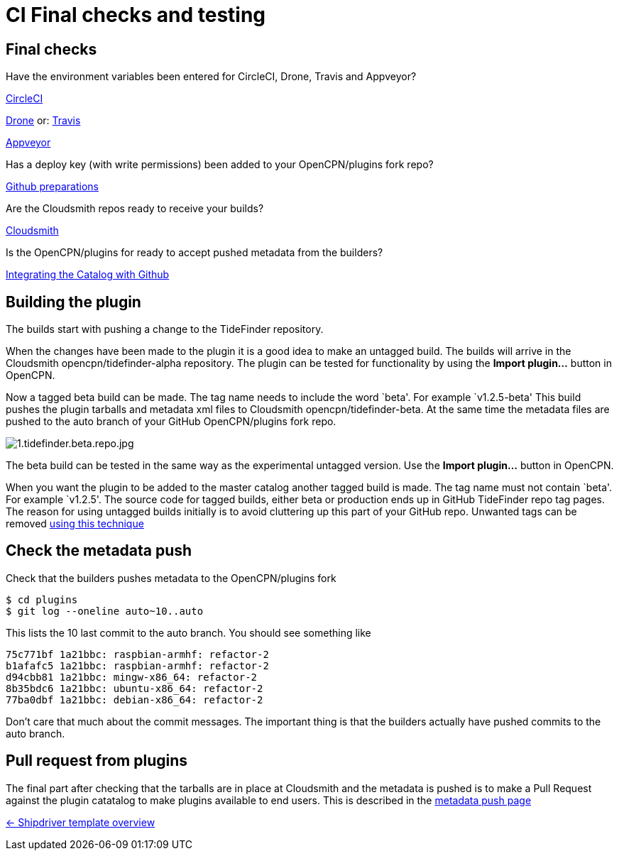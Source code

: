 = CI Final checks and testing

== Final checks

Have the environment variables been entered for CircleCI, Drone,
Travis and Appveyor?

xref:../InstallConfigure/Builders/CircleCI.adoc[CircleCI]

xref:../InstallConfigure/Builders/Drone.adoc[Drone] or: xref:../InstallConfigure/Builders/Travis.adoc[Travis]

xref:../InstallConfigure/Builders/Appveyor.adoc[Appveyor]

Has a deploy key (with write permissions) been added to your
OpenCPN/plugins fork repo?

xref:../InstallConfigure/GithubPreps.adoc[Github preparations]

Are the Cloudsmith repos ready to receive your builds?

xref:../InstallConfigure/Cloudsmith.adoc[Cloudsmith]

Is  the OpenCPN/plugins for ready to accept pushed metadata from
the builders?

xref:../InstallConfigure/Catalog-Github-Integration.adoc[Integrating the Catalog with Github]

== Building the plugin

The builds start with pushing a change to the TideFinder repository.

When the changes have been made to the plugin it is a good idea to make
an untagged build. The builds will arrive in the Cloudsmith
opencpn/tidefinder-alpha repository. The plugin can be tested for
functionality by using the *Import plugin…* button in OpenCPN.

Now a tagged beta build can be made. The tag name needs to include the
word `beta'. For example `v1.2.5-beta' This build pushes the plugin
tarballs and metadata xml files to Cloudsmith opencpn/tidefinder-beta.
At the same time the metadata files are pushed to the auto branch of
your GitHub OpenCPN/plugins fork repo.

image:cloudsmith/1.tidefinder.beta.repo.jpg[1.tidefinder.beta.repo.jpg]

The beta build can be tested in the same way as the experimental
untagged version. Use the *Import plugin…* button in OpenCPN.

When you want the plugin to be added to the master catalog another
tagged build is made. The tag name must not contain `beta'. For example
`v1.2.5'. The source code for tagged builds, either beta or production
ends up in GitHub TideFinder repo tag pages. The reason for using
untagged builds initially is to avoid cluttering up this part of your
GitHub repo. Unwanted tags can be removed 
xref:Useful-Stuff.adoc[using this technique]

== Check the metadata push

Check that the builders pushes metadata to the OpenCPN/plugins fork

    $ cd plugins
    $ git log --oneline auto~10..auto

This lists the 10 last commit to the auto branch. You should see something
like

    75c771bf 1a21bbc: raspbian-armhf: refactor-2
    b1afafc5 1a21bbc: raspbian-armhf: refactor-2
    d94cbb81 1a21bbc: mingw-x86_64: refactor-2
    8b35bdc6 1a21bbc: ubuntu-x86_64: refactor-2
    77ba0dbf 1a21bbc: debian-x86_64: refactor-2

Don't care that much about the commit messages. The important thing is
that the builders actually have pushed commits to the auto branch.


== Pull request from plugins

The final part after checking that the tarballs are in place at Cloudsmith
and the metadata is pushed is to make a Pull Request against the
plugin catatalog to make plugins available to end users. This is described
in the xref:InstallConfigure/Catalog-Github-Integration.adoc#make-PR[metadata push page] 


xref:../Overview.adoc[<- Shipdriver template overview]
